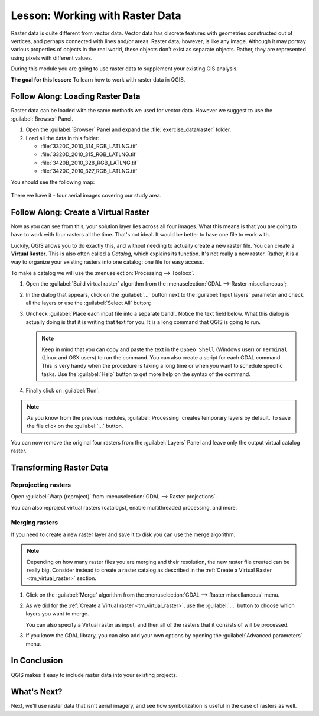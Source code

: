 |LS| Working with Raster Data
======================================================================

Raster data is quite different from vector data.
Vector data has discrete features with geometries constructed out of
vertices, and perhaps connected with lines and/or areas.
Raster data, however, is like any image.
Although it may portray various properties of objects in the real
world, these objects don't exist as separate objects.
Rather, they are represented using pixels with different values.

During this module you are going to use raster data to supplement your
existing GIS analysis.

**The goal for this lesson:** To learn how to work with raster data in
QGIS.

|basic| |FA| Loading Raster Data
----------------------------------------------------------------------

Raster data can be loaded with the same methods we used for vector
data.
However we suggest to use the :guilabel:`Browser` Panel.

#. Open the :guilabel:`Browser` Panel and expand the
   :file:`exercise_data/raster` folder.
#. Load all the data in this folder:

   * :file:`3320C_2010_314_RGB_LATLNG.tif`
   * :file:`3320D_2010_315_RGB_LATLNG.tif`
   * :file:`3420B_2010_328_RGB_LATLNG.tif`
   * :file:`3420C_2010_327_RGB_LATLNG.tif`

You should see the following map:

.. figure:: img/raster_step_one.png
   :align: center

There we have it - four aerial images covering our study area.

.. _tm_virtual_raster:

|basic| |FA| Create a Virtual Raster
----------------------------------------------------------------------

Now as you can see from this, your solution layer lies across all four
images.
What this means is that you are going to have to work with four
rasters all the time.
That's not ideal. It would be better to have one file to work with.

Luckily, QGIS allows you to do exactly this, and without needing to
actually create a new raster file.
You can create a **Virtual Raster**.
This is also often called a *Catalog*, which explains its function.
It's not really a new raster.
Rather, it is a way to organize your existing rasters into one
catalog: one file for easy access.

To make a catalog we will use the
:menuselection:`Processing --> Toolbox`.

#. Open the :guilabel:`Build virtual raster` algorithm from the
   :menuselection:`GDAL --> Raster miscellaneous`;
#. In the dialog that appears, click on the :guilabel:`...` button
   next to the :guilabel:`Input layers` parameter and check all the
   layers or use the :guilabel:`Select All` button;
#. Uncheck :guilabel:`Place each input file into a separate band`.
   Notice the text field below.
   What this dialog is actually doing is that it is writing that text
   for you.
   It is a long command that QGIS is going to run.

   .. note:: Keep in mind that you can copy and paste the text in the
       ``OSGeo Shell`` (Windows user) or ``Terminal`` (Linux and OSX
       users) to run the command.
       You can also create a script for each GDAL command.
       This is very handy when the procedure is taking a long time or
       when you want to schedule specific tasks.
       Use the :guilabel:`Help` button to get more help on the syntax
       of the command.

#. Finally click on :guilabel:`Run`.

.. note:: As you know from the previous modules,
   :guilabel:`Processing` creates temporary layers by default. 
   To save the file click on the :guilabel:`...` button.

.. figure:: img/build_virtual_raster.png
   :align: center

You can now remove the original four rasters from the
:guilabel:`Layers` Panel and leave only the output virtual catalog
raster.


|hard| Transforming Raster Data
----------------------------------------------------------------------

Reprojecting rasters
......................................................................

Open :guilabel:`Warp (reproject)` from 
:menuselection:`GDAL --> Raster projections`.

You can also reproject virtual rasters (catalogs), enable
multithreaded processing, and more.

.. figure:: img/warp_rasters.png
   :align: center

Merging rasters
......................................................................

If you need to create a new raster layer and save it to disk you can
use the merge algorithm.

.. note:: Depending on how many raster files you are merging and their
   resolution, the new raster file created can be really big.
   Consider instead to create a raster catalog as described in the
   :ref:`Create a Virtual Raster <tm_virtual_raster>` section.

#. Click on the :guilabel:`Merge` algorithm from the
   :menuselection:`GDAL --> Raster miscellaneous` menu.
#. As we did for the
   :ref:`Create a Virtual raster <tm_virtual_raster>`, use the
   :guilabel:`...` button to choose which layers you want to merge.

   You can also specify a Virtual raster as input, and then all of the
   rasters that it consists of will be processed.
#. If you know the GDAL library, you can also add your own options by
   opening the :guilabel:`Advanced parameters` menu.

.. figure:: img/merge_rasters.png
   :align: center

|IC|
----------------------------------------------------------------------

QGIS makes it easy to include raster data into your existing projects.

|WN|
----------------------------------------------------------------------

Next, we'll use raster data that isn't aerial imagery, and see how
symbolization is useful in the case of rasters as well.


.. Substitutions definitions - AVOID EDITING PAST THIS LINE
   This will be automatically updated by the find_set_subst.py script.
   If you need to create a new substitution manually,
   please add it also to the substitutions.txt file in the
   source folder.

.. |FA| replace:: Follow Along:
.. |IC| replace:: In Conclusion
.. |LS| replace:: Lesson:
.. |WN| replace:: What's Next?
.. |basic| image:: /static/common/basic.png
.. |hard| image:: /static/common/hard.png

